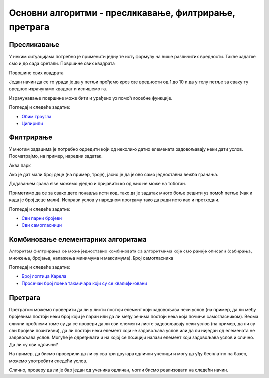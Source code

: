 Основни алгоритми - пресликавање, филтрирање, претрага
======================================================

Пресликавање
~~~~~~~~~~~~

У неким ситуацијама потребно је применити једну те исту формулу на више различитих вредности. Такве задатке смо и до сада сретали.
Површине свих квадрата

Површине свих квадрата

.. questionnote::

   Напиши програм који исписује таблицу површина квадрата за све
   дужине странице од 1 до 10.

Један начин да се то уради је да у петљи прођемо кроз све вредности од 1 до 10 и да у телу петље за сваку ту вреднос израчунамо квадрат и испишемо га.

.. activecode:: површине_квадрата_1

  for a in range(1, 10):
      print("Stranica:", a, "Povrsina:", a * a)

Израчунавање површине може бити и урађено уз помоћ посебне функције.

.. activecode:: површине_квадрата_2

  def povrsina(a):
      return a * a

  stranice = [13, 18, 43, 11, 8]
  for a in stranice:
      print("Stranica:", a, "Povrsina:", povrsina(a))

Погледај и следеће задатке:

- `Обим троугла <https://petlja.org/biblioteka/r/lekcije/prirucnik-python-gim/osnovnialgoritmi-cas16#id6>`__
- `Ципирипи <https://petlja.org/biblioteka/r/lekcije/prirucnik-python-gim/osnovnialgoritmi-cas16#id8>`__

Филтрирање
~~~~~~~~~~

У многим задацима је потребно одредити који од неколико датих елемената задовољавају неки дати услов. Посматрајмо, на пример, наредни задатак.

Аква парк

.. questionnote::

   У аква-парку на тобоган могу да иду само ђаци који су високи бар
   140 центиметара. Ако су познате висине неколико деце, испиши имена
   оних који могу да користе тобоган.

Ако је дат мали број деце (на пример, троје), јасно је да је ово само једноставна вежба гранања.

.. activecode:: ко_може_на_тобоган_1

   pera = 135
   if pera >= 140:
       print pera, "može na tobogan"
   ivana = 142
   if ivana >= 140:
       print ivana, "može na tobogan"
   laza = 146
   if laza >= 140:
       print mika, "može na tobogan"

Додавањем грана else можемо уједно и пријавити ко од њих не може на тобоган.

.. activecode:: ко_може_на_тобоган_1_else

   pera = int(input("Kolika je tvoja visina:"))
   if pera >= 140:
       print pera, "može na tobogan"
   else:
       print pera, "ne može na tobogan"
   ivana = 142
   if ivana >= 140:
       print ivana, "može na tobogan"
   else:
       print ivana, "ne može na tobogan"
   laza = 146
   if laza >= 140:
       print mika, "može na tobogan"
   else:
       print laza, "ne može na tobogan"

Приметимо да се за свако дете понавља исти код, тако да је задатак много боље решити уз помоћ петље (чак и када је број деце мали). Исправи услов у наредном програму тако да ради исто као и претходни.

.. activecode:: ко_може_на_тобоган_2

   for i in range(3):
       visina = int(input("Kolika je tvoja visina:"))
       if True:  # ispravi ovaj uslov
           print visina, "može na tobogan"

Погледај и следеће задатке:

- `Сви парни бројеви <https://petlja.org/biblioteka/r/lekcije/prirucnik-python-gim/osnovnialgoritmi-cas16#id17>`__
- `Сви самогласници <https://petlja.org/biblioteka/r/lekcije/prirucnik-python-gim/osnovnialgoritmi-cas16#id19>`__

Комбиновање елементарних алгоритама
~~~~~~~~~~~~~~~~~~~~~~~~~~~~~~~~~~~

Алгоритам филтрирања се може једноставно комбиновати са алгоритмима које смо раније описали (сабирања, множења, бројања, налажења минимума и максимума).
Број самогласника

.. questionnote::

   Напиши програм који израчунава и исписује број самогласника у
   унетој линији текста.

.. activecode:: број_самогласника

   rec = input("Unesi jednu reč:")
   broj_samoglasnika = 0
   for slovo in rec:
       if slovo.lower() in {'a', 'e', 'i', 'o', 'u'}:
           # popravi naredni red tako da ažurira ispravno broj samoglasnika
           broj_samoglasnika = 0
   print("Broj samoglasnika:", broj_samoglasnika)

Погледај и следеће задатке:

- `Број лоптица Карела <https://petlja.org/biblioteka/r/lekcije/prirucnik-python-gim/osnovnialgoritmi-cas16#id26>`__
- `Просечан број поена такмичара који су се квалификовани <https://petlja.org/biblioteka/r/lekcije/prirucnik-python-gim/osnovnialgoritmi-cas16#id27>`__

Претрага
~~~~~~~~
Претрагом можемо проверити да ли у листи постоји елемент који задовољава неки услов (на пример, да ли међу бројевима постоји неки број који је паран или да ли међу речима постоји нека која почиње самогласником). Веома слични проблеми томе су да се провери да ли сви елементи листе задовољавају неки услов (на пример, да ли су сви бројеви позитивни), да ли постоји неки елемент који не задовољава услов или да ли ниједан од елемената не задовољава услов. Могуће је одређивати и на којој се позицији налази елемент који задовољава услов и слично.
Да ли су сви одлични?

На пример, да бисмо проверили да ли су сва три другара одлични ученици и могу да уђу бесплатно на базен, можемо употребити следећи услов.

.. activecode:: pretraga_svi_odlicni

   prosek_ognjen = 4.75
   prosek_mira = 5.00
   prosek_jelica = 5.00
   if prosek_pera >= 4.50 and prosek_mira >= 4.50 and prosek_jelica >= 4.50:
       print("Svi učenici su odlični")
   else:
       print("Nisu svi učenici odlični")

Слично, проверу да ли је бар један од ученика одличан, могли бисмо реализовати на следећи начин.

.. activecode:: pretraga_postoji_odlican

   prosek_ognjen = 4.25
   prosek_mira = 4.75
   prosek_jelica = 5.00
   if prosek_pera >= 4.50 or prosek_mira >= 4.50 or prosek_jelica >= 4.50:
       print("Bar jedan od učenika jeste odličan")
   else:
       print("Nijedan učenik nije odličan")

